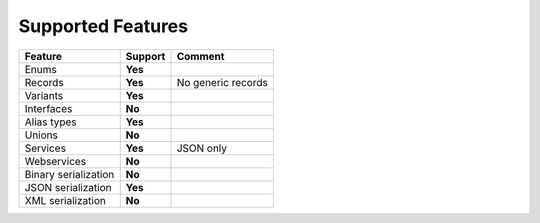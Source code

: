 ************************
   Supported Features
************************

======================= =============== ========================================================
Feature                 Support         Comment
======================= =============== ========================================================
Enums                   **Yes**         
Records                 **Yes**         No generic records
Variants                **Yes**
Interfaces              **No**
Alias types             **Yes**
Unions                  **No**
Services                **Yes**         JSON only
Webservices             **No**      
Binary serialization    **No**
JSON serialization      **Yes**
XML serialization       **No**
======================= =============== ========================================================
